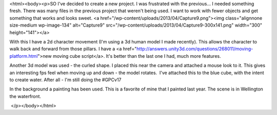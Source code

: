 <html><body><p>SO I've decided to create a new project. I was frustrated with the previous... I needed something fresh. There was many files in the previous project that weren't being used. I want to work with fewer objects and get something that works and looks sweet.
<a href="/wp-content/uploads/2013/04/Capture9.png"><img class="alignnone size-medium wp-image-134" alt="Capture9" src="/wp-content/uploads/2013/04/Capture9-300x141.png" width="300" height="141"></a>



With this I have a 2d character movement (I'm using a 3d human model I made recently). This allows the character to walk back and forward from those pillars. I have a <a href="http://answers.unity3d.com/questions/268011/moving-platform.html">new moving cube script</a>. It's better than the last one I had, much more features.



Another 3d model was used - the curled shape. I placed this near the camera and attached a mouse look to it. This gives an interesting fps feel when moving up and down - the model rotates.  I've attached this to the blue cube, with the intent to create water. After all - I'm still doing the #GPCv17



In the background a painting has been used. This is a favorite of mine that I painted last year. The scene is in Wellington the waterfront.



 



 </p></body></html>